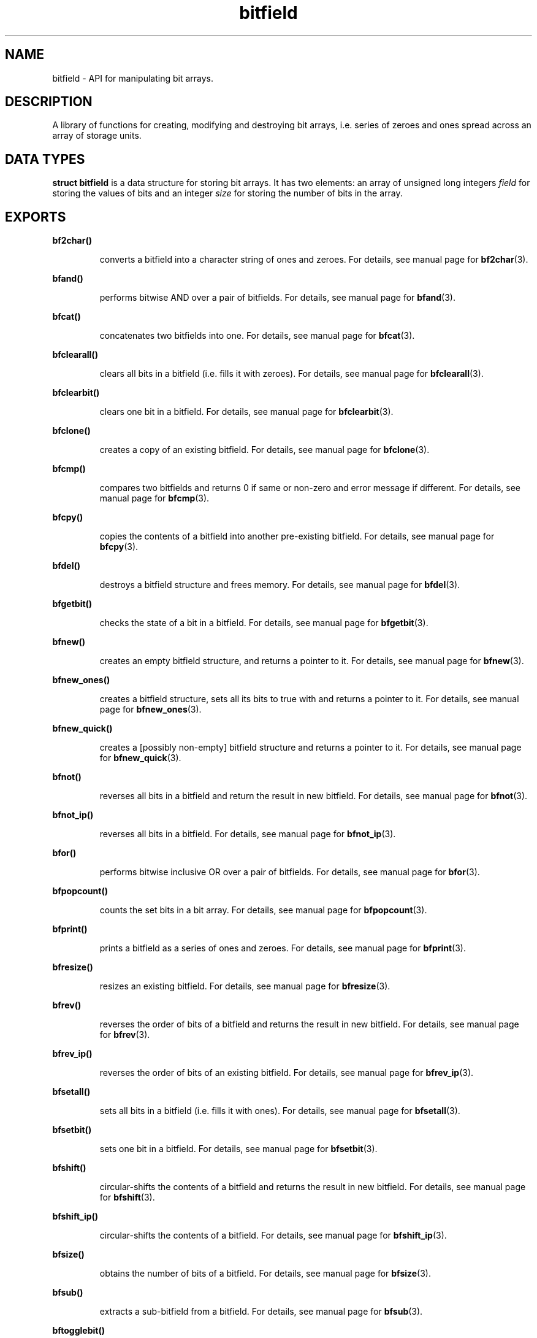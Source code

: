.TH bitfield 3 "OCTOBER 1, 2015" "bitfield 0.1.2" "Bitfield manipulation library"
.SH NAME
bitfield \- API for manipulating bit arrays.
.SH DESCRIPTION
A library of functions for creating, modifying and destroying bit arrays, i.e. 
series of zeroes and ones spread across an array of storage units.
.SH DATA TYPES
.B struct bitfield
is a data structure for storing bit arrays. It has two elements: an array of 
unsigned long integers \fIfield\fR for storing the values of bits and an 
integer \fIsize\fR for storing the number of bits in the array.
.SH EXPORTS
.LP
.B
bf2char()
.br
.RS
.LP
converts a bitfield into a character string of ones and zeroes. For details, 
see manual page for
.BR bf2char (3).
.RE
.LP
.B
bfand()
.br
.RS
.LP
performs bitwise AND over a pair of bitfields. For details, see manual page for
.BR bfand (3).
.RE
.LP
.B
bfcat()
.br
.RS
.LP
concatenates two bitfields into one. For details, see manual page for
.BR bfcat (3).
.RE
.LP
.B
bfclearall()
.br
.RS
.LP
clears all bits in a bitfield (i.e. fills it with zeroes). For details, see 
manual page for
.BR bfclearall (3).
.RE
.LP
.B
bfclearbit()
.br
.RS
.LP
clears one bit in a bitfield. For details, see manual page for
.BR bfclearbit (3).
.RE
.LP
.B
bfclone()
.br
.RS
.LP
creates a copy of an existing bitfield. For details, see manual page for
.BR bfclone (3).
.RE
.LP
.B
bfcmp()
.br
.RS
.LP
compares two bitfields and returns 0 if same or non-zero and error message if 
different. For details, see manual page for
.BR bfcmp (3).
.RE
.LP
.B
bfcpy()
.br
.RS
.LP
copies the contents of a bitfield into another pre-existing bitfield. For 
details, see manual page for
.BR bfcpy (3).
.RE
.LP
.B
bfdel()
.br
.RS
.LP
destroys a bitfield structure and frees memory. For details, see manual page for
.BR bfdel (3).
.RE
.LP
.B
bfgetbit()
.br
.RS
.LP
checks the state of a bit in a bitfield. For details, see manual page for
.BR bfgetbit (3).
.RE
.LP
.B
bfnew()
.br
.RS
.LP
creates an empty bitfield structure, and returns a pointer to it. For details, 
see manual page for
.BR bfnew (3).
.RE
.LP
.B
bfnew_ones()
.br
.RS
.LP
creates a bitfield structure, sets all its bits to true with and returns a 
pointer to it. For details, see manual page for
.BR bfnew_ones (3).
.RE
.LP
.B
bfnew_quick()
.br
.RS
.LP
creates a [possibly non-empty] bitfield structure and returns a pointer to it. 
For details, see manual page for
.BR bfnew_quick (3).
.RE
.LP
.B
bfnot()
.br
.RS
.LP
reverses all bits in a bitfield and return the result in new bitfield. For 
details, see manual page for
.BR bfnot (3).
.RE
.LP
.B
bfnot_ip()
.br
.RS
.LP
reverses all bits in a bitfield. For details, see manual page for
.BR bfnot_ip (3).
.RE
.LP
.B
bfor()
.br
.RS
.LP
performs bitwise inclusive OR over a pair of bitfields. For details, see manual 
page for
.BR bfor (3).
.RE
.LP
.B
bfpopcount()
.br
.RS
.LP
counts the set bits in a bit array. For details, see manual page for
.BR bfpopcount (3).
.RE
.LP
.B
bfprint()
.br
.RS
.LP
prints a bitfield as a series of ones and zeroes. For details, see manual page 
for
.BR bfprint (3).
.RE
.LP
.B
bfresize()
.br
.RS
.LP
resizes an existing bitfield. For details, see manual page for
.BR bfresize (3).
.RE
.LP
.B
bfrev()
.br
.RS
.LP
reverses the order of bits of a bitfield and returns the result in new 
bitfield. For details, see manual page for
.BR bfrev (3).
.RE
.LP
.B
bfrev_ip()
.br
.RS
.LP
reverses the order of bits of an existing bitfield. For details, see manual 
page for
.BR bfrev_ip (3).
.RE
.LP
.B
bfsetall()
.br
.RS
.LP
sets all bits in a bitfield (i.e. fills it with ones). For details, see manual 
page for
.BR bfsetall (3).
.RE
.LP
.B
bfsetbit()
.br
.RS
.LP
sets one bit in a bitfield. For details, see manual page for
.BR bfsetbit (3).
.RE
.LP
.B
bfshift()
.br
.RS
.LP
circular-shifts the contents of a bitfield and returns the result in new 
bitfield. For details, see manual page for
.BR bfshift (3).
.RE
.LP
.B
bfshift_ip()
.br
.RS
.LP
circular-shifts the contents of a bitfield. For details, see manual page for
.BR bfshift_ip (3).
.RE
.LP
.B
bfsize()
.br
.RS
.LP
obtains the number of bits of a bitfield. For details, see manual page for
.BR bfsize (3).
.RE
.LP
.B
bfsub()
.br
.RS
.LP
extracts a sub-bitfield from a bitfield. For details, see manual page for
.BR bfsub (3).
.RE
.LP
.B
bftogglebit()
.br
.RS
.LP
toggles (i.e. reverses the state of) a bit in a bitfield. For details, see 
manual page for
.BR bftogglebit (3).
.RE
.LP
.B
bfxor()
.br
.RS
.LP
performs bitwise exclusive OR over a pair of bitfields. For details, see manual 
page for
.BR bfxor (3).
.RE
.LP
.B
char2bf()
.br
.RS
.LP
converts a character string of ones and zeroes into a bitfield. For details, 
see manual page for
.BR char2bf (3).
.RE
.SH AUTHOR
Vitalie CIUBOTARU

